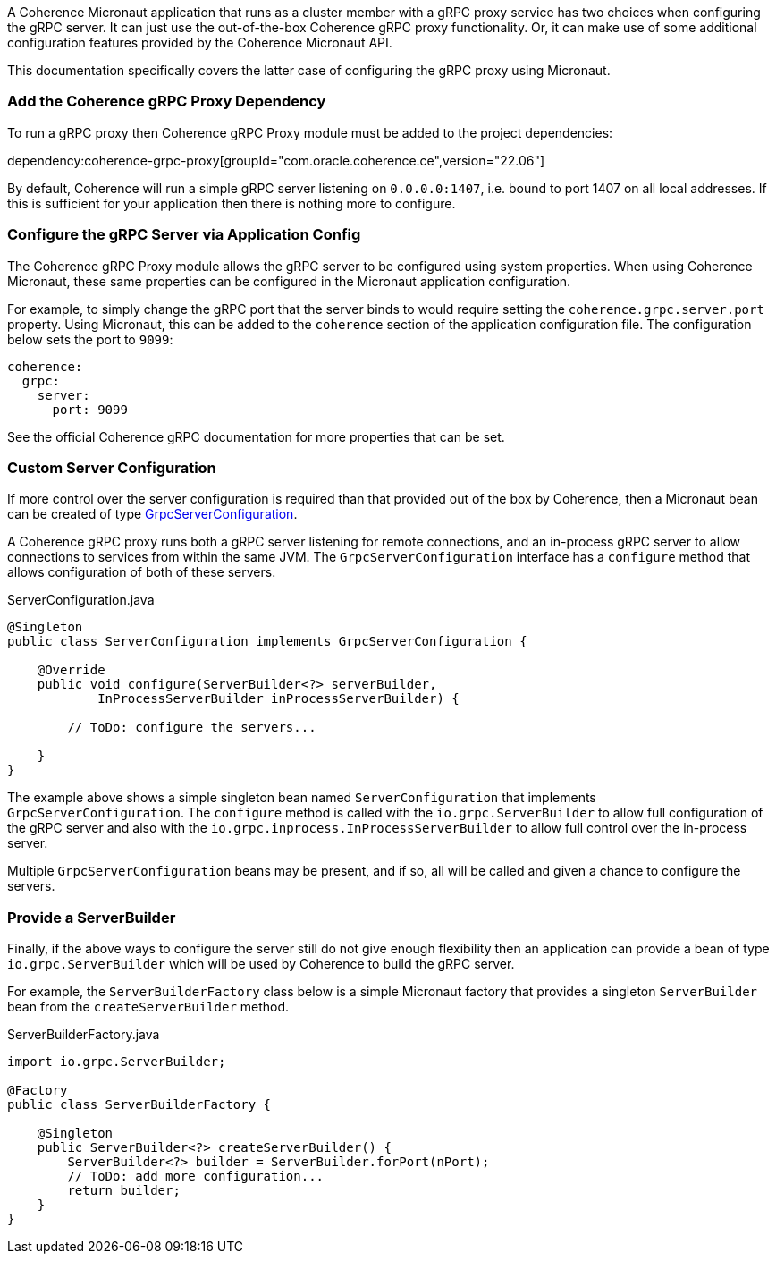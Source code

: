 A Coherence Micronaut application that runs as a cluster member with a gRPC proxy service has two choices when configuring the gRPC server. It can just use the out-of-the-box Coherence gRPC proxy functionality. Or, it can make use of some additional configuration features provided by the Coherence Micronaut API.

This documentation specifically covers the latter case of configuring the gRPC proxy using Micronaut.

=== Add the Coherence gRPC Proxy Dependency

To run a gRPC proxy then Coherence gRPC Proxy module must be added to the project dependencies:

dependency:coherence-grpc-proxy[groupId="com.oracle.coherence.ce",version="22.06"]

By default, Coherence will run a simple gRPC server listening on `0.0.0.0:1407`, i.e. bound to port 1407 on all local addresses. If this is sufficient for your application then there is nothing more to configure.


=== Configure the gRPC Server via Application Config

The Coherence gRPC Proxy module allows the gRPC server to be configured using system properties.
When using Coherence Micronaut, these same properties can be configured in the Micronaut application configuration.

For example, to simply change the gRPC port that the server binds to would require setting the `coherence.grpc.server.port` property. Using Micronaut, this can be added to the `coherence` section of the application configuration file. The configuration below sets the port to `9099`:

[configuration]
----
coherence:
  grpc:
    server:
      port: 9099
----

See the official Coherence gRPC documentation for more properties that can be set.

=== Custom Server Configuration

If more control over the server configuration is required than that provided out of the box by Coherence, then a Micronaut bean can be created of type link:{coherenceApi}/com/oracle/coherence/grpc/proxy/GrpcServerConfiguration.html[GrpcServerConfiguration].

A Coherence gRPC proxy runs both a gRPC server listening for remote connections, and an in-process gRPC server to allow connections to services from within the same JVM.
The `GrpcServerConfiguration` interface has a `configure` method that allows configuration of both of these servers.

[source,java]
.ServerConfiguration.java
----
@Singleton
public class ServerConfiguration implements GrpcServerConfiguration {

    @Override
    public void configure(ServerBuilder<?> serverBuilder,
            InProcessServerBuilder inProcessServerBuilder) {

        // ToDo: configure the servers...

    }
}
----

The example above shows a simple singleton bean named `ServerConfiguration` that implements `GrpcServerConfiguration`. The `configure` method is called with the `io.grpc.ServerBuilder` to allow full configuration of the gRPC server and also with the `io.grpc.inprocess.InProcessServerBuilder` to allow full control over the in-process server.

Multiple `GrpcServerConfiguration` beans may be present, and if so, all will be called and given a chance to configure the servers.

=== Provide a ServerBuilder

Finally, if the above ways to configure the server still do not give enough flexibility then an application can provide a bean of type `io.grpc.ServerBuilder` which will be used by Coherence to build the gRPC server.

For example, the `ServerBuilderFactory` class below is a simple Micronaut factory that provides a singleton `ServerBuilder` bean from the `createServerBuilder` method.

[source,java]
.ServerBuilderFactory.java
----
import io.grpc.ServerBuilder;

@Factory
public class ServerBuilderFactory {

    @Singleton
    public ServerBuilder<?> createServerBuilder() {
        ServerBuilder<?> builder = ServerBuilder.forPort(nPort);
        // ToDo: add more configuration...
        return builder;
    }
}
----
